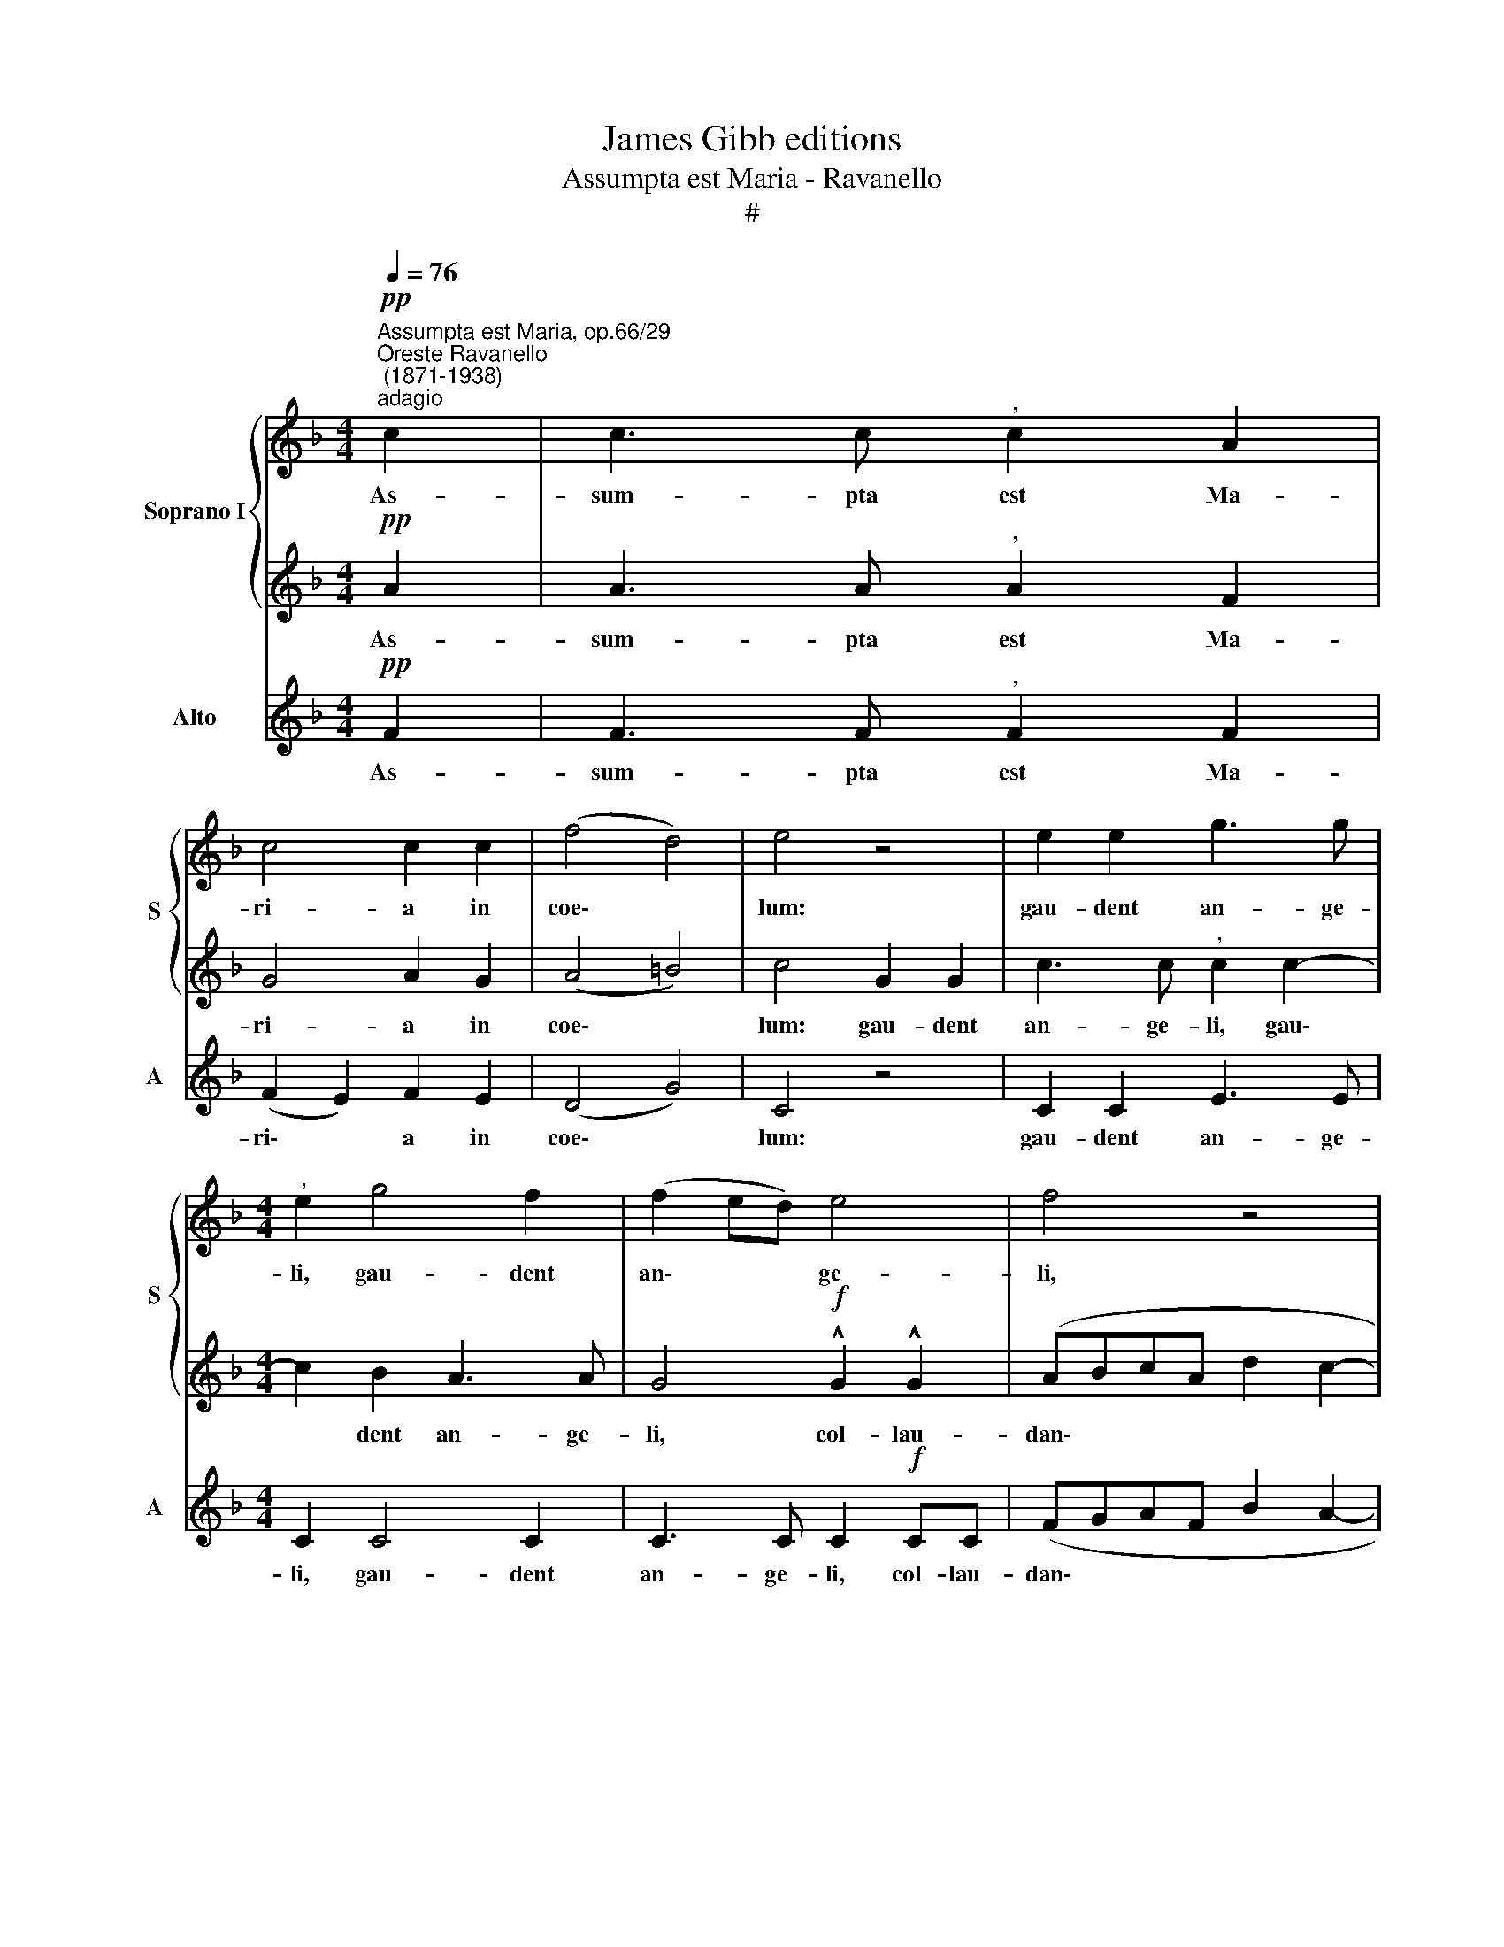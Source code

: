 X:1
T:James Gibb editions
T:Assumpta est Maria - Ravanello
T:#
%%score { 1 | 2 } 3
L:1/8
Q:1/4=76
M:4/4
K:F
V:1 treble nm="Soprano I" snm="S"
V:2 treble 
V:3 treble nm="Alto" snm="A"
V:1
"^Assumpta est Maria, op.66/29""^Oreste Ravanello\n (1871-1938)""^adagio"!pp! c2 | c3 c"^," c2 A2 | %2
w: As-|sum- pta est Ma-|
 c4 c2 c2 | (f4 d4) | e4 z4 | e2 e2 g3 g |[M:4/4]"^," e2 g4 f2 | (f2 ed) e4 | f4 z4 | %9
w: ri- a in|coe\- *|lum:|gau- dent an- ge-|li, gau- dent|an\- * * ge-|li,|
!f! !^!c2 !^!c2 (defd) |"^," e2 e4 e2 | (f2 d2 e2)"^," f2 | (g3 f e2 d2 | c2 d2 G2 A2 | G6) cB | %15
w: col- lau- dan\- * * *|tes be- ne-|dic\- * * unt|Do\- * * *||* mi\- *|
"^," A4"^meno"[Q:1/4=68] A2 c2 |[Q:1/4=67] (f4[Q:1/4=65] g4- | %17
w: num. Al- le-|lu\- *|
[Q:1/4=64] g2[Q:1/4=63] f4[Q:1/4=62] e2) |[Q:1/4=62] !fermata!f8 |] %19
w: |ia.|
V:2
!pp! A2 | A3 A"^," A2 F2 | G4 A2 G2 | (A4 =B4) | c4 G2 G2 | c3 c"^," c2 c2- |[M:4/4] c2 B2 A3 A | %7
w: As-|sum- pta est Ma-|ri- a in|coe\- *|lum: gau- dent|an- ge- li, gau\-|* dent an- ge-|
 G4!f! !^!G2 !^!G2 | (ABcA d2 c2- | cBAG FGA=B) |"^," c2 c4 B2 | (A2 B4 A2) |"^," G2 c4 B2- | %13
w: li, col- lau-|dan\- * * * * *||tes be- ne-|dic\- * *|unt Do\- *|
 BAGF E2 F2- | F2 ED E4 | F4 F2 A2 | A2 d4 c2- | c4 B4- | B2 AG !fermata!A4 |] %19
w: |* * * mi-|num. Al- le-|lu\- * *||* * * ia.|
V:3
!pp! F2 | F3 F"^," F2 F2 | (F2 E2) F2 E2 | (D4 G4) | C4 z4 | C2 C2 E3 E |[M:4/4] C2 C4 C2 | %7
w: As-|sum- pta est Ma-|ri\- * a in|coe\- *|lum:|gau- dent an- ge-|li, gau- dent|
 C3 C C2!f! CC | (FGAF B2 A2- | AGFE D4) |"^," C2 C4 C2 | D2"^," G4 (F2- | FE/D/ ED C2 DE | %13
w: an- ge- li, col- lau-|dan\- * * * * *||tes be- ne-|dic- unt Do\-||
 F2 B,2 C4- | C4) C4 | F4 F3 E | (D4 E3 F/G/ | A4 G2 C2) | !fermata!F8 |] %19
w: |* mi-|num. Al- le-|lu\- * * *||ia.|

